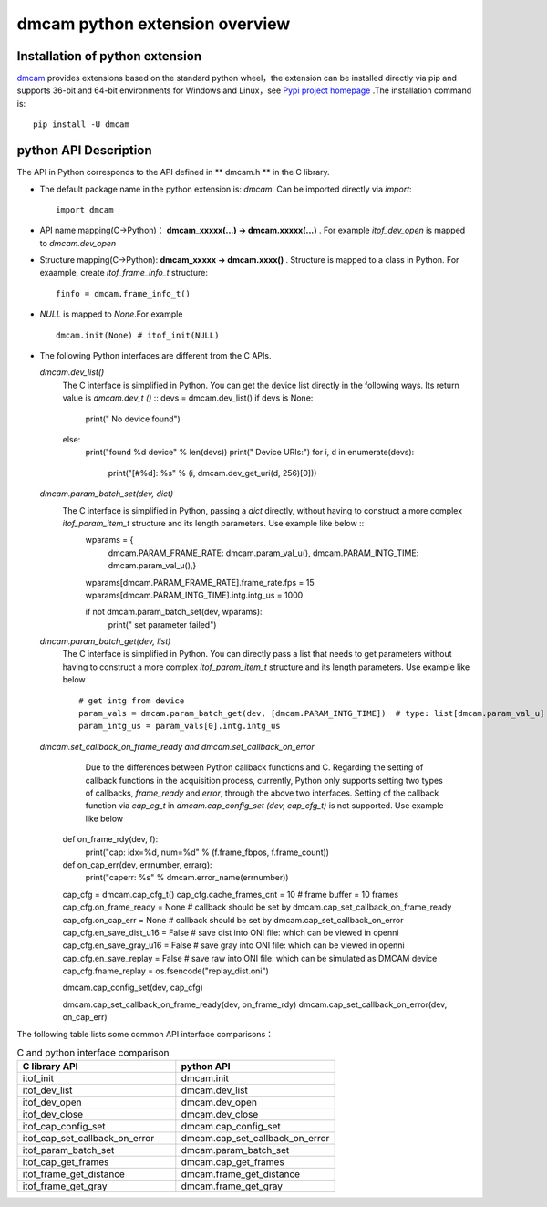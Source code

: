 dmcam python extension overview
===============================

Installation of python extension
++++++++++++++++++++++++++++++++


dmcam_ provides extensions based on the standard python wheel，the extension can be installed directly via pip and supports 36-bit and 64-bit environments for Windows and Linux，see `Pypi project homepage`_ .The installation command is::

	pip install -U dmcam

python API Description
++++++++++++++++++++++

The API in Python corresponds to the API defined in ** dmcam.h ** in the C library.

- The default package name in the python extension is: `dmcam`. Can be imported directly via `import`::

    import dmcam

- API name mapping(C->Python)： **dmcam_xxxxx(...) -> dmcam.xxxxx(...)** . For example `itof_dev_open` is mapped to `dmcam.dev_open`

     
- Structure mapping(C->Python): **dmcam_xxxxx -> dmcam.xxxx()** . Structure is mapped to a class in Python. For exaample, create `itof_frame_info_t` structure::

    finfo = dmcam.frame_info_t()

- `NULL` is mapped to `None`.For example ::
  
    dmcam.init(None) # itof_init(NULL)

- The following Python interfaces are different from the C APIs.
  
  `dmcam.dev_list()`
     The C interface is simplified in Python. You can get the device list directly in the following ways. Its return value is `dmcam.dev_t ()` ::
     devs = dmcam.dev_list()
     if devs is None:
        print(" No device found")
     else:
        print("found %d device" % len(devs))
        print(" Device URIs:")
        for i, d in enumerate(devs):
			print("[#%d]: %s" % (i, dmcam.dev_get_uri(d, 256)[0]))
  `dmcam.param_batch_set(dev, dict)`
   The C interface is simplified in Python, passing a `dict` directly, without having to construct a more complex `itof_param_item_t` structure and its length parameters. Use example like below ::
      wparams = {
          dmcam.PARAM_FRAME_RATE: dmcam.param_val_u(),
          dmcam.PARAM_INTG_TIME: dmcam.param_val_u(),}
	  
      wparams[dmcam.PARAM_FRAME_RATE].frame_rate.fps = 15
      wparams[dmcam.PARAM_INTG_TIME].intg.intg_us = 1000
      
      if not dmcam.param_batch_set(dev, wparams):
          print(" set parameter failed")
    
  `dmcam.param_batch_get(dev, list)`
   The C interface is simplified in Python. You can directly pass a list that needs to get parameters without having to construct a more complex `itof_param_item_t` structure and its length parameters. Use example like below ::

            # get intg from device
            param_vals = dmcam.param_batch_get(dev, [dmcam.PARAM_INTG_TIME])  # type: list[dmcam.param_val_u]
            param_intg_us = param_vals[0].intg.intg_us

  `dmcam.set_callback_on_frame_ready and dmcam.set_callback_on_error`
	Due to the differences between Python callback functions and C. Regarding the setting of callback functions in the acquisition process, currently, Python only supports setting two types of callbacks, `frame_ready` and `error`, through the above two interfaces. Setting of the callback function via `cap_cg_t` in `dmcam.cap_config_set (dev, cap_cfg_t)` is not supported. Use example like below ::
       def on_frame_rdy(dev, f):
           print("cap: idx=%d, num=%d" % (f.frame_fbpos, f.frame_count))
       def on_cap_err(dev, errnumber, errarg):
           print("caperr: %s" % dmcam.error_name(errnumber))

       cap_cfg = dmcam.cap_cfg_t()
       cap_cfg.cache_frames_cnt = 10  # frame buffer = 10 frames
       cap_cfg.on_frame_ready = None  # callback should be set by dmcam.cap_set_callback_on_frame_ready
       cap_cfg.on_cap_err = None      # callback should be set by dmcam.cap_set_callback_on_error
       cap_cfg.en_save_dist_u16 = False  # save dist into ONI file: which can be viewed in openni
       cap_cfg.en_save_gray_u16 = False  # save gray into ONI file: which can be viewed in openni
       cap_cfg.en_save_replay = False  # save raw into ONI file:  which can be simulated as DMCAM device
       cap_cfg.fname_replay = os.fsencode("replay_dist.oni")
       
       dmcam.cap_config_set(dev, cap_cfg)
       
       dmcam.cap_set_callback_on_frame_ready(dev, on_frame_rdy)
       dmcam.cap_set_callback_on_error(dev, on_cap_err)

  
The following table lists some common API interface comparisons：

.. list-table:: C and python interface comparison
	:widths: 60 60
	:header-rows: 1
	
	* - C library API
	  - python API
	* - itof_init
	  - dmcam.init
	* - itof_dev_list
	  - dmcam.dev_list	  
	* - itof_dev_open
	  - dmcam.dev_open
	* - itof_dev_close
	  - dmcam.dev_close	
	* - itof_cap_config_set
	  - dmcam.cap_config_set
	* - itof_cap_set_callback_on_error
	  - dmcam.cap_set_callback_on_error	  
	* - itof_param_batch_set
	  - dmcam.param_batch_set	  
	* - itof_cap_get_frames
	  - dmcam.cap_get_frames
	* - itof_frame_get_distance
	  - dmcam.frame_get_distance
	* - itof_frame_get_gray
	  - dmcam.frame_get_gray

.. _dmcam: https://pypi.org/project/dmcam/
.. _`Pypi project homepage`: https://pypi.org/project/dmcam/
